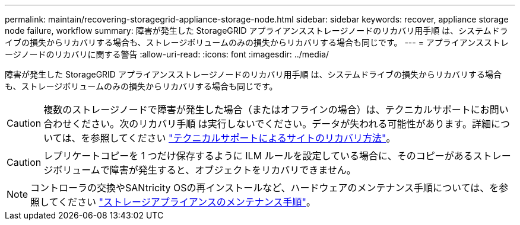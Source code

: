 ---
permalink: maintain/recovering-storagegrid-appliance-storage-node.html 
sidebar: sidebar 
keywords: recover, appliance storage node failure, workflow 
summary: 障害が発生した StorageGRID アプライアンスストレージノードのリカバリ用手順 は、システムドライブの損失からリカバリする場合も、ストレージボリュームのみの損失からリカバリする場合も同じです。 
---
= アプライアンスストレージノードのリカバリに関する警告
:allow-uri-read: 
:icons: font
:imagesdir: ../media/


[role="lead"]
障害が発生した StorageGRID アプライアンスストレージノードのリカバリ用手順 は、システムドライブの損失からリカバリする場合も、ストレージボリュームのみの損失からリカバリする場合も同じです。


CAUTION: 複数のストレージノードで障害が発生した場合（またはオフラインの場合）は、テクニカルサポートにお問い合わせください。次のリカバリ手順 は実行しないでください。データが失われる可能性があります。詳細については、を参照してください link:how-site-recovery-is-performed-by-technical-support.html["テクニカルサポートによるサイトのリカバリ方法"]。


CAUTION: レプリケートコピーを 1 つだけ保存するように ILM ルールを設定している場合に、そのコピーがあるストレージボリュームで障害が発生すると、オブジェクトをリカバリできません。


NOTE: コントローラの交換やSANtricity OSの再インストールなど、ハードウェアのメンテナンス手順については、を参照してください https://docs.netapp.com/us-en/storagegrid-appliances/commonhardware/index.html["ストレージアプライアンスのメンテナンス手順"^]。
